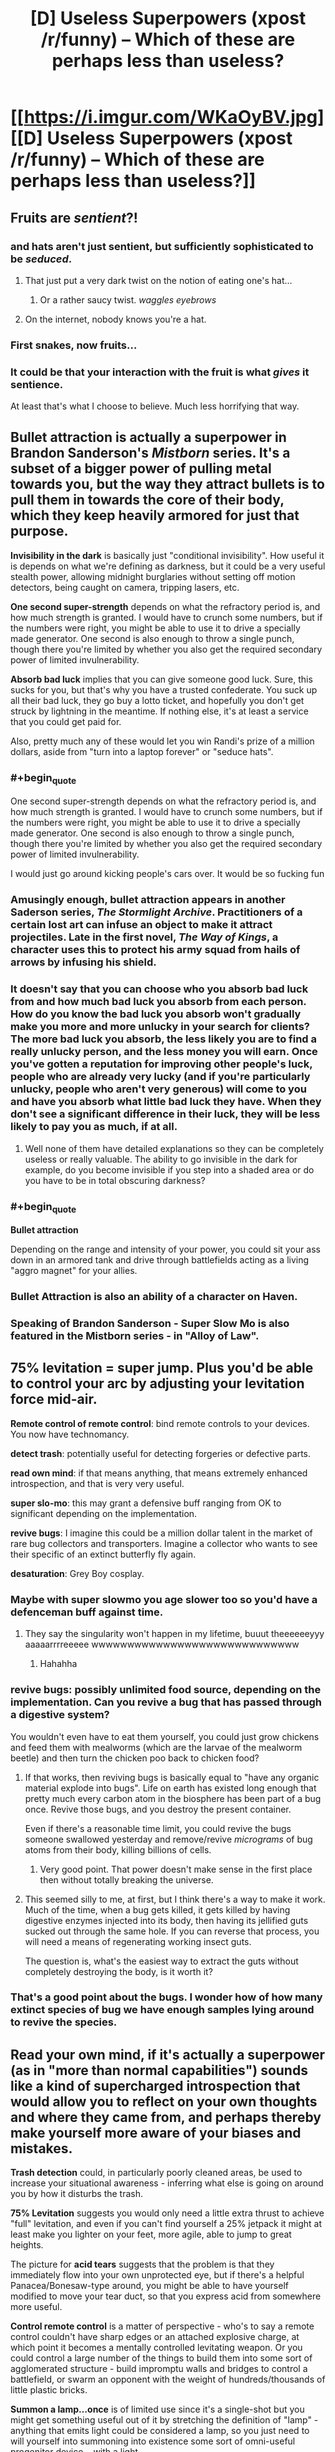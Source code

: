 #+TITLE: [D] Useless Superpowers (xpost /r/funny) -- Which of these are perhaps less than useless?

* [[https://i.imgur.com/WKaOyBV.jpg][[D] Useless Superpowers (xpost /r/funny) -- Which of these are perhaps less than useless?]]
:PROPERTIES:
:Author: Arandur
:Score: 40
:DateUnix: 1426705542.0
:END:

** Fruits are /sentient/?!
:PROPERTIES:
:Author: haeri
:Score: 62
:DateUnix: 1426707032.0
:END:

*** and hats aren't just sentient, but sufficiently sophisticated to be /seduced/.
:PROPERTIES:
:Author: noggin-scratcher
:Score: 40
:DateUnix: 1426707548.0
:END:

**** That just put a very dark twist on the notion of eating one's hat...
:PROPERTIES:
:Author: haeri
:Score: 9
:DateUnix: 1426711336.0
:END:

***** Or a rather saucy twist. /waggles eyebrows/
:PROPERTIES:
:Author: PeridexisErrant
:Score: 24
:DateUnix: 1426713736.0
:END:


**** On the internet, nobody knows you're a hat.
:PROPERTIES:
:Author: Sparkwitch
:Score: 6
:DateUnix: 1426782297.0
:END:


*** First snakes, now fruits...
:PROPERTIES:
:Author: literal-hitler
:Score: 3
:DateUnix: 1426726285.0
:END:


*** It could be that your interaction with the fruit is what /gives/ it sentience.

At least that's what I choose to believe. Much less horrifying that way.
:PROPERTIES:
:Author: Action_Bronzong
:Score: 2
:DateUnix: 1426973641.0
:END:


** *Bullet attraction* is actually a superpower in Brandon Sanderson's /Mistborn/ series. It's a subset of a bigger power of pulling metal towards you, but the way they attract bullets is to pull them in towards the core of their body, which they keep heavily armored for just that purpose.

*Invisibility in the dark* is basically just "conditional invisibility". How useful it is depends on what we're defining as darkness, but it could be a very useful stealth power, allowing midnight burglaries without setting off motion detectors, being caught on camera, tripping lasers, etc.

*One second super-strength* depends on what the refractory period is, and how much strength is granted. I would have to crunch some numbers, but if the numbers were right, you might be able to use it to drive a specially made generator. One second is also enough to throw a single punch, though there you're limited by whether you also get the required secondary power of limited invulnerability.

*Absorb bad luck* implies that you can give someone good luck. Sure, this sucks for you, but that's why you have a trusted confederate. You suck up all their bad luck, they go buy a lotto ticket, and hopefully you don't get struck by lightning in the meantime. If nothing else, it's at least a service that you could get paid for.

Also, pretty much any of these would let you win Randi's prize of a million dollars, aside from "turn into a laptop forever" or "seduce hats".
:PROPERTIES:
:Author: alexanderwales
:Score: 53
:DateUnix: 1426706307.0
:END:

*** #+begin_quote
  One second super-strength depends on what the refractory period is, and how much strength is granted. I would have to crunch some numbers, but if the numbers were right, you might be able to use it to drive a specially made generator. One second is also enough to throw a single punch, though there you're limited by whether you also get the required secondary power of limited invulnerability.
#+end_quote

I would just go around kicking people's cars over. It would be so fucking fun
:PROPERTIES:
:Author: blockbaven
:Score: 16
:DateUnix: 1426711811.0
:END:


*** Amusingly enough, bullet attraction appears in another Saderson series, /The Stormlight Archive/. Practitioners of a certain lost art can infuse an object to make it attract projectiles. Late in the first novel, /The Way of Kings/, a character uses this to protect his army squad from hails of arrows by infusing his shield.
:PROPERTIES:
:Author: coredumperror
:Score: 9
:DateUnix: 1426727319.0
:END:


*** It doesn't say that you can choose who you absorb bad luck from and how much bad luck you absorb from each person. How do you know the bad luck you absorb won't gradually make you more and more unlucky in your search for clients? The more bad luck you absorb, the less likely you are to find a really unlucky person, and the less money you will earn. Once you've gotten a reputation for improving other people's luck, people who are already very lucky (and if you're particularly unlucky, people who aren't very generous) will come to you and have you absorb what little bad luck they have. When they don't see a significant difference in their luck, they will be less likely to pay you as much, if at all.
:PROPERTIES:
:Author: Sailor_Vulcan
:Score: 3
:DateUnix: 1426722691.0
:END:

**** Well none of them have detailed explanations so they can be completely useless or really valuable. The ability to go invisible in the dark for example, do you become invisible if you step into a shaded area or do you have to be in total obscuring darkness?
:PROPERTIES:
:Author: LordSwedish
:Score: 6
:DateUnix: 1426765754.0
:END:


*** #+begin_quote
  *Bullet attraction*
#+end_quote

Depending on the range and intensity of your power, you could sit your ass down in an armored tank and drive through battlefields acting as a living "aggro magnet" for your allies.
:PROPERTIES:
:Author: Action_Bronzong
:Score: 2
:DateUnix: 1426973810.0
:END:


*** Bullet Attraction is also an ability of a character on Haven.
:PROPERTIES:
:Author: FountainsOfFluids
:Score: 2
:DateUnix: 1427008005.0
:END:


*** Speaking of Brandon Sanderson - Super Slow Mo is also featured in the Mistborn series - in "Alloy of Law".
:PROPERTIES:
:Author: ancientcampus
:Score: 2
:DateUnix: 1426809421.0
:END:


** *75% levitation* = super jump. Plus you'd be able to control your arc by adjusting your levitation force mid-air.

*Remote control of remote control*: bind remote controls to your devices. You now have technomancy.

*detect trash*: potentially useful for detecting forgeries or defective parts.

*read own mind*: if that means anything, that means extremely enhanced introspection, and that is very very useful.

*super slo-mo*: this may grant a defensive buff ranging from OK to significant depending on the implementation.

*revive bugs*: I imagine this could be a million dollar talent in the market of rare bug collectors and transporters. Imagine a collector who wants to see their specific of an extinct butterfly fly again.

*desaturation*: Grey Boy cosplay.
:PROPERTIES:
:Author: IWantUsToMerge
:Score: 50
:DateUnix: 1426708018.0
:END:

*** Maybe with super slowmo you age slower too so you'd have a defenceman buff against time.
:PROPERTIES:
:Author: markk116
:Score: 8
:DateUnix: 1426718865.0
:END:

**** They say the singularity won't happen in my lifetime, buuut theeeeeeyyy aaaaarrrreeeee wwwwwwwwwwwwwwwwwwwwwwwwwwwww
:PROPERTIES:
:Author: Roxolan
:Score: 2
:DateUnix: 1429111629.0
:END:

***** Hahahha
:PROPERTIES:
:Author: markk116
:Score: 1
:DateUnix: 1429116371.0
:END:


*** *revive bugs*: possibly unlimited food source, depending on the implementation. Can you revive a bug that has passed through a digestive system?

You wouldn't even have to eat them yourself, you could just grow chickens and feed them with mealworms (which are the larvae of the mealworm beetle) and then turn the chicken poo back to chicken food?
:PROPERTIES:
:Author: benthor
:Score: 7
:DateUnix: 1426854138.0
:END:

**** If that works, then reviving bugs is basically equal to "have any organic material explode into bugs". Life on earth has existed long enough that pretty much every carbon atom in the biosphere has been part of a bug once. Revive those bugs, and you destroy the present container.

Even if there's a reasonable time limit, you could revive the bugs someone swallowed yesterday and remove/revive /micrograms/ of bug atoms from their body, killing billions of cells.
:PROPERTIES:
:Author: philip1201
:Score: 8
:DateUnix: 1426858917.0
:END:

***** Very good point. That power doesn't make sense in the first place then without totally breaking the universe.
:PROPERTIES:
:Author: benthor
:Score: 3
:DateUnix: 1426861403.0
:END:


**** This seemed silly to me, at first, but I think there's a way to make it work. Much of the time, when a bug gets killed, it gets killed by having digestive enzymes injected into its body, then having its jellified guts sucked out through the same hole. If you can reverse that process, you will need a means of regenerating working insect guts.

The question is, what's the easiest way to extract the guts without completely destroying the body, is it worth it?
:PROPERTIES:
:Author: IWantUsToMerge
:Score: 2
:DateUnix: 1427315460.0
:END:


*** That's a good point about the bugs. I wonder how of how many extinct species of bug we have enough samples lying around to revive the species.
:PROPERTIES:
:Author: psychothumbs
:Score: 5
:DateUnix: 1426773630.0
:END:


** *Read your own mind*, if it's actually a superpower (as in "more than normal capabilities") sounds like a kind of supercharged introspection that would allow you to reflect on your own thoughts and where they came from, and perhaps thereby make yourself more aware of your biases and mistakes.

*Trash detection* could, in particularly poorly cleaned areas, be used to increase your situational awareness - inferring what else is going on around you by how it disturbs the trash.

*75% Levitation* suggests you would only need a little extra thrust to achieve "full" levitation, and even if you can't find yourself a 25% jetpack it might at least make you lighter on your feet, more agile, able to jump to great heights.

The picture for *acid tears* suggests that the problem is that they immediately flow into your own unprotected eye, but if there's a helpful Panacea/Bonesaw-type around, you might be able to have yourself modified to move your tear duct, so that you express acid from somewhere more useful.

*Control remote control* is a matter of perspective - who's to say a remote control couldn't have sharp edges or an attached explosive charge, at which point it becomes a mentally controlled levitating weapon. Or you could control a large number of the things to build them into some sort of agglomerated structure - build impromptu walls and bridges to control a battlefield, or swarm an opponent with the weight of hundreds/thousands of little plastic bricks.

*Summon a lamp...once* is of limited use since it's a single-shot but you might get something useful out of it by stretching the definition of "lamp" - anything that emits light could be considered a lamp, so you just need to will yourself into summoning into existence some sort of omni-useful progenitor device... with a light.
:PROPERTIES:
:Author: noggin-scratcher
:Score: 27
:DateUnix: 1426707645.0
:END:

*** #+begin_quote
  *75% Levitation* suggests you would only need a little extra thrust to achieve "full" levitation, and even if you can't find yourself a 25% jetpack it might at least make you lighter on your feet, more agile, able to jump to great heights.
#+end_quote

This is actually one of the powers in the /Mistborn/ series by Brandon Sanderson. You can store your weight in metal bands worn around the arms and wrists (called metalminds), making yourself lighter while you do so. This is used for extra agility, to decrease falling damage, and to jump higher. Though it's a tad more useful there, because you can store closer to 99% of your weight (and, of course, extract it).
:PROPERTIES:
:Author: alexanderwales
:Score: 12
:DateUnix: 1426708767.0
:END:

**** #+begin_quote
  Though it's a tad more useful there, because you can store closer to 99% of your weight (and, of course, extract it).
#+end_quote

Wasn't there a time component as well, letting it exceed 100%? If I'm remembering right, one person had saved up their weight power for a really long time, allowing them to become super dense at a certain point.
:PROPERTIES:
:Author: chaosmosis
:Score: 9
:DateUnix: 1426709360.0
:END:

***** Yup, you're basically storing "units" of weight/rate that you could measure in poundhours, and when you're not storing, those units are just sitting there waiting to be used. I don't think there's a limit on how many units you can use at one time either, aside from common sense. So if you need to weigh a 1000 pounds for a minute, you could get that by having stored up 16 pounds for an hour.

There's a /Mistborn/ RPG that I have at home that gives all the rules for this which the novels sort of gloss over. IIRC there's also a limit based on how much metal you have available to you to dump weight in.

(And weight is only one of sixteen attributes that you can dump and then pull out.)
:PROPERTIES:
:Author: alexanderwales
:Score: 9
:DateUnix: 1426709883.0
:END:

****** #+begin_quote
  I don't think there's a limit on how many units you can use at one time either, aside from common sense.
#+end_quote

A microsecond black hole! That could result in one's own death rather easily, but it would be totally awesome.
:PROPERTIES:
:Author: chaosmosis
:Score: 5
:DateUnix: 1426711114.0
:END:

******* [deleted]
:PROPERTIES:
:Score: 3
:DateUnix: 1426730547.0
:END:

******** #+begin_quote
  Interestingly enough, this specific case of increasing your weight doesn't increase your mass.
#+end_quote

...yes it does, Sanderson misnamed it in Mistborn either deliberately or by accident. I made a thread about it [[http://www.17thshard.com/forum/topic/888-effects-of-iron-feruchemy/][here]] a few years ago. It has practically every quote related to the use of Iron Feruchemy from the start of Mistborn to ch. 6 of Alloy of Law, as well as analysis on all of it.
:PROPERTIES:
:Author: ulyssessword
:Score: 3
:DateUnix: 1426734516.0
:END:


******** #+begin_quote
  it's nice to see the setting not immediately be sucked into a singularity.
#+end_quote

Good news: even if a person stored up their mass for 20 years and "used" it all in 1 ms, they still wouldn't be dense enough to form a black hole. They would, however, extert a large (~500 GN) force on whatever they were standing on over a relatively small area -- even the compressive strength of diamond would not be able to hold up to that much (~10 TPa) pressure, so you'd end up with the person depositing a pretty large amount of energy into whatever they were standing on. And their own body. So the biggest danger to someone nearby would probably be shrapnel, not a black hole.
:PROPERTIES:
:Author: faul_sname
:Score: 2
:DateUnix: 1426789836.0
:END:


*** Depending on how loose the definition of "trash" was, you could just pour confetti or plastic microbeads about the city.
:PROPERTIES:
:Author: Arandur
:Score: 8
:DateUnix: 1426708845.0
:END:

**** Glitter. The worst supervillain.
:PROPERTIES:
:Author: kaukamieli
:Score: 5
:DateUnix: 1426775425.0
:END:


*** You could summon the lamp inside Hitler's (or similar) head. Best assassin weapon ever.
:PROPERTIES:
:Author: kaukamieli
:Score: 6
:DateUnix: 1426773813.0
:END:


*** #+begin_quote
  or swarm an opponent with the weight of hundreds/thousands of little plastic bricks.
#+end_quote

or better yet make a minifig robot.
:PROPERTIES:
:Author: Sailor_Vulcan
:Score: 2
:DateUnix: 1426723072.0
:END:


*** Does a *Star* count as a lamp? Does a *Galaxy*? What about a *Quasar*?

That's one /hell/ of a doomsday device.
:PROPERTIES:
:Author: Jace_MacLeod
:Score: 2
:DateUnix: 1426787890.0
:END:

**** What you really want for any of those things is a half-decent worldgate or temporospacial claudication that lets you channel the plasma in a controlled way.
:PROPERTIES:
:Score: 1
:DateUnix: 1426840090.0
:END:


*** #+begin_quote
  anything that emits light could be considered a lamp, so you just need to will yourself into summoning into existence some sort of omni-useful progenitor device... with a light.
#+end_quote

Summon the sun and bring down an Endbringer.
:PROPERTIES:
:Author: Transfuturist
:Score: 1
:DateUnix: 1426745296.0
:END:

**** Summon a Green Lantern ring? Technically all it does is emit light...
:PROPERTIES:
:Author: FeepingCreature
:Score: 2
:DateUnix: 1426767798.0
:END:


** Battery from Worm could be described as having one second super-speed and strength. It was pretty worthless before she understood her limitations, but once she did and learned to work around them, she managed to stop a villain who was repeatedly breaking villains out of the vehicles transporting them to the inescapable prison.

There's a character in League of Super Redundant Heroes who can telekinetically control cats. Being able to do that with remotes would work pretty much the same, but without being considered animal cruelty. You could tape remotes onto everything, and fly using a sufficiently large pile of remotes.

Doze from Homestuck has super slow motion. He's difficult to kill because of it, but he's also pretty useless.

Talking to fruits would be useful if they had some understanding of what's going on, but if they could only tell you things they could reasonably know like rainfall, it's pretty worthless.

Bullet attraction is incredibly useful. You could disarm your opponents by pulling their guns out of their hands. It never said the bullets have to be fired.

75% levitation would make flight a lot easier, so you could probably make wingsuits practical. You could also generate electricity by almost levitating on the way up and not on the way down.

Summon a lamp once could let you kill a supervillain by summoning it inside his head. The problem is knowing you have the power.

Turn into a laptop forever would make it vastly easier to upload your mind into a supercomputer, so you can think faster than a normal human. You could also mod your mind to make math really easy and stuff like that.

Define "hat". You could put someone onto your head and then seduce them. It's especially effective if you have a team member with super strength.
:PROPERTIES:
:Author: DCarrier
:Score: 15
:DateUnix: 1426710278.0
:END:

*** #+begin_quote
  put someone onto your head
#+end_quote

For various definitions of 'head' and 'put on' this just got really interesting.
:PROPERTIES:
:Author: Transfuturist
:Score: 5
:DateUnix: 1426745364.0
:END:


*** #+begin_quote
  Talking to fruits would be useful if they had some understanding of what's going on, but if they could only tell you things they could reasonably know like rainfall, it's pretty worthless.
#+end_quote

You could use it to gather very precise historical weather data.
:PROPERTIES:
:Author: eaglejarl
:Score: 2
:DateUnix: 1426756048.0
:END:

**** you're making some strange assumptions about fruit. Got a lot of fruit grown more than a year ago lying around? Even if this works on preserves, I doubt there's much you could find older than humans have been recording our own weather data.
:PROPERTIES:
:Author: GopherAtl
:Score: 1
:DateUnix: 1426774355.0
:END:

***** Well, it did say "fruit", not "organic fruit." Presumably it works on plastic apples too.
:PROPERTIES:
:Author: eaglejarl
:Score: 1
:DateUnix: 1426780031.0
:END:

****** what would plastic fruit know about the weather, though?
:PROPERTIES:
:Author: GopherAtl
:Score: 1
:DateUnix: 1426782277.0
:END:

******* Why wouldn't it?
:PROPERTIES:
:Author: eaglejarl
:Score: 1
:DateUnix: 1426784866.0
:END:

******** It didn't get rained on when it was a kid.
:PROPERTIES:
:Author: Sonata_Green
:Score: 1
:DateUnix: 1427257690.0
:END:


** Super slow motion means you would be hard to kill, medical assistance would reach you long before you bled to death.
:PROPERTIES:
:Author: The_Insane_Gamer
:Score: 12
:DateUnix: 1426707673.0
:END:


** Depending on the range, strength and controllability of the bullet attraction, it could be incredibly useful. Maybe you could pull the bullet toward you before it's fired, at a slow enough speed that it's harmless. Still, only really useful if you get shot at a lot.
:PROPERTIES:
:Score: 6
:DateUnix: 1426707482.0
:END:

*** You could use it to disarm people, since they have bullets in their guns. Like if you're in a room full of armed people, if they haven't drawn their weapons, you can just telekinetic ally summon all their ammunition, easy. I'm sure you could find a way to use this against bullets that have already been fired, but it would be MUCH more useful against bullets that haven't been fired yet.

In effect, not too different from the disarming spell from harry potter. Guns aren't super useful without bullets
:PROPERTIES:
:Author: blazinghand
:Score: 10
:DateUnix: 1426717564.0
:END:

**** Else throw bullets past a person, re-adjust your standing and pull the projectiles to you so they hit who ever it is standing between you and the bullet.
:PROPERTIES:
:Author: Traiden04
:Score: 1
:DateUnix: 1426732402.0
:END:


*** If you can activate it at will, you could activate the power for a second and just bend all the bullets around you.
:PROPERTIES:
:Author: Richard_the_Saltine
:Score: 2
:DateUnix: 1426780348.0
:END:


** Okay, let's see...

Acid tears: I can't see an upside to this.

Invisible in the dark: low rated stranger power, great for covert missions at night.

Remote control control: depending on the strength of the TK this could be great.

Communicate with fruit: aaaaaaand I'm no longer a vegetarian.

Trash detection: could locate sentient alien life via detecting their trash.

75% levitation: energy from nothing, entropy is solved.

Summon a lamp once: ...does this power obey the Manton Effect? If not, it's a good assassination tool, because no one will believe you had anything to do with it, and even if they did all tests will show that you can't summon lamps.

Bullet attraction: wear sufficient armour and summon all bullets everywhere. The world is now much less armed.

Read your own mind: very useful rationality tool.

Instant hairloss: ...I got nothing.

Abnormal armhair growth: see above.

Absorb bad luck: absorb all bad luck everywhere, the rest of humanity now only has good luck.

Super slow-mo: slow your body to the point where time passes at a rate of 20 years per second for you. Instant cryopreservation.

Revive bug: team up with Skitter and take over the bay.

Ultra fast aging: this isn't a superpower, it's a progeroid syndrome.

Invisible handwriting: hide evidence by liquifying it, then writing using it as ink.

1sec super strength: Become a boxing champion.

Turn into a laptop forever: unless the laptop runs an emulation of your brain, or has something really useful for humanity on it, this is just suicide for no good reason.

Seduce hats: ...

Desaturation: allow scientists to study the effect you have on EM radiation, leading to breakthroughs in physics.
:PROPERTIES:
:Author: MadScientist14159
:Score: 4
:DateUnix: 1426713830.0
:END:


** Acid tears. assuming this lacks immunity to acid, a very bad power. If not it serves as a way to do touch attacks.

Invisibility in the dark. In mild moonlight. Very strong power.

Control remote control. Could be very useful, depending on how hard you can throw it. Could you attach a spike to the end of the remote control and use it as a spear? Attach a bomb?

Communicate with fruit. Since fruit isn't sentient, is this making them sentient? If not, then it's not really a super power- anyone can do a one way communication with fruit.

Trash detection. Hide some trash in someone's car, homing beacon. Throw trash at someone, now you can see them in the dark, even if they're invisible in the dark. Very useful power, depending on the range.

75% levitation. Potent speed boost power, would let you run very fast.

Summon a lamp, once. Very weak powers are predictably not very useful. If you can summon any lamp

[[http://www.greatestcollectibles.com/pink-lotus-lamp-fetches-2-8-million-expensive-lamp/#.VQnaATWshN8]]

Summon a lamp like this worth 2 million, or a lamp made of pure platinum fifty feet high.

Bullet attraction. Attract them to an armored body part.

Read your own mind. Useful for introspection I suppose.

Instant hairloss. Useful for disguise purposes I suppose. Perhaps if it really does instantly vanish the hair you could use it to get rid of radioactive waste? If you could do it to others you could give haircuts or threaten people with hairloss if they didn't help you.

Abnormal arm+c+hair growth. Depends on how abnormal.

Absorb bad luck. Useful service to sell.
:PROPERTIES:
:Author: Nepene
:Score: 4
:DateUnix: 1426709609.0
:END:

*** #+begin_quote
  Abnormal arm*chair* growth.
#+end_quote

FTY
:PROPERTIES:
:Author: Igigigif
:Score: 2
:DateUnix: 1426721470.0
:END:


*** You could potentially cry on someone with your acid tears. Or you could just fill a squirt gun with acid and make it a lot easier. And there's no reason to use your acid tears when you can just buy acid.
:PROPERTIES:
:Author: DCarrier
:Score: 1
:DateUnix: 1427227452.0
:END:

**** Offensive crying sounds tricky.

Depends on how powerful your acid is. If it's super acid like Alien film acid then it could be better than anything you can buy.
:PROPERTIES:
:Author: Nepene
:Score: 1
:DateUnix: 1427235867.0
:END:

***** You can't get much more powerful than sulfuric acid. Fluoroantimonic acid is ten quadrillion times stronger, but that doesn't have much of a practical effect. They'll both completely ionize water.
:PROPERTIES:
:Author: DCarrier
:Score: 1
:DateUnix: 1427245212.0
:END:

****** You don't get magical powers because magical powers aren't real, clearly in this hypothetical universe something weird is going on.

Also, you can get much more powerful than sulfuric acid. If you get more potent acids then you can melt through a wider variety of materials that normally don't interact with acids. You also get mixtures that explode if they get into contact with water as they react so vigorously.
:PROPERTIES:
:Author: Nepene
:Score: 1
:DateUnix: 1427270699.0
:END:


** So what would happen if you absorbed all of the bad luck in the would at once? What is the worst/least probable thing that can happen to you? Assuming that the thing must be technically possible.
:PROPERTIES:
:Author: diraniola
:Score: 4
:DateUnix: 1426718300.0
:END:

*** A random quantum fluctuation causes all of your atoms to simultaneously tunnel a massive distance through space, coincidentally depositing you on another world that (by chance) closely resembles the Plane of Eternal Torment.
:PROPERTIES:
:Author: noggin-scratcher
:Score: 6
:DateUnix: 1426724528.0
:END:

**** That would take many orders of magnitude more than all the bad luck in the universe. The probability of quantum tunnelling decreases exponentially with distance.
:PROPERTIES:
:Author: DCarrier
:Score: 1
:DateUnix: 1427227584.0
:END:


*** Maybe instead of one single phenomenally unlikely thing, it'd be an accumulation of smaller unlucky events. Like maybe you start getting a shit ton of DNA replication errors and inevitably die as a result.
:PROPERTIES:
:Author: CeruleanTresses
:Score: 5
:DateUnix: 1426719112.0
:END:


** If I had *Super slow motion*, I'd use it every day. Jump out the window, land slowly, don't bother waiting for the elevator.
:PROPERTIES:
:Author: notentirelyrandom
:Score: 4
:DateUnix: 1426724713.0
:END:


** *Communicate with fruit* could potentially be a billion-dollar power. Being able to tell what works best for orchards, in terms of fertilization, watering, pesticides, etc, would make you an invaluable agricultural asset.
:PROPERTIES:
:Author: coredumperror
:Score: 4
:DateUnix: 1426727456.0
:END:

*** "I'm the fruit whisperer."

-Goes to California-

"WHY IS EVERYTHING SCREAMING?!?"
:PROPERTIES:
:Author: condortheboss
:Score: 5
:DateUnix: 1426740573.0
:END:

**** Nah, they wouldn't be screaming. They're be quietly rasping, since their throats would be too parched. I know mine is... (I live in SoCal)
:PROPERTIES:
:Author: coredumperror
:Score: 2
:DateUnix: 1426742776.0
:END:


*** Or you could stick fruit everywhere in the city and use them as security cameras.
:PROPERTIES:
:Score: 2
:DateUnix: 1426819221.0
:END:


** Remote control control could be amazing depending on the limits (rune anyone?)

75% levitation sounds awesome. Reduce the weight of anything by 75%? Looks like the space program just got a massive boost.

Super slowmo is just invulnerability
:PROPERTIES:
:Author: Igigigif
:Score: 3
:DateUnix: 1426707581.0
:END:


** Someone do the math on 75% levitation. The ability to make your body weigh 75% of what it normally does should actually be really useful for things like hang-gliding and/or kickass parkour.
:PROPERTIES:
:Author: Drazelic
:Score: 3
:DateUnix: 1426710303.0
:END:

*** You could possibly do self-driven flight with 25% weight.
:PROPERTIES:
:Author: Transfuturist
:Score: 1
:DateUnix: 1426745449.0
:END:


** Bullet attraction would be easy, just get a job as a guard protecting the pope, president or world leader and wear a vest.

75% levitation is not bad, if you can control it while running or jumping, you've essentially become as agile as an airbender and as light on your feet.

Absorb bad luck would be interesting. Go to children's hospitals, become a saint. Or go to a racetrack, and make your buddies rich by betting on the wrong horses.

1 second super strength means you can still do devastating kicks and punches if you can time it really well.

Super slow motion can stop you from crashing or falling onto something.

Invisible in the dark? That means you can become batman if you always fight at night and keep yourself covered in a shroud or cape.
:PROPERTIES:
:Author: gibusyoursandviches
:Score: 3
:DateUnix: 1426715809.0
:END:


** Bullet attraction could be heavily abused on a battlefield. Construct a movable bunker, basically just huge walls of lead carried on the back of a sturdy tank, and parade it slightly off to the side of your rushing forces. Bam, your troops can now close the gap.

Alternatively depending on what "bullet" translates to this could be used to assist orbital strikes in their accuracy.

Invisibility in the dark has basically created a perfect nocturnal assassin that can't be caught on film or with infrared. 75% levitation, if that applies to things you're wearing, means a person could carry almost twice the equipment of the average soldier/laborer. Have them use their power on an entire train car which is attached to their shirt then save 75% of fuel costs & undercut all shipping competitors. Reviving bugs could be used to decimate competitors crop fields, imagine bugs that refused to die despite the use of pesticides just continually eating your crops despite the fact they're covered in poisons.
:PROPERTIES:
:Score: 3
:DateUnix: 1426722266.0
:END:


** Reviving bugs would be useful right about now, actually: the mass bee die-offs are pretty bad.

Fruits are SAPIENT? WHAT.

Super slo-mo: whoops, you've figure out conditional immortality. About to die? SUPER DUPER SLO MO.

Reading your own mind mind allow you to access things you saw once and then stopped being able to consciously access.
:PROPERTIES:
:Author: Newfur
:Score: 3
:DateUnix: 1426722532.0
:END:


** Take advantage of definition-based powers.

*Control remote control*: Build a spaceship, then glue some numpad and volume+channel buttons onto it.

*Trash detection:* Require sanitation workers to collect loose change, truffle mushrooms, or something else valuable. Test whether these valuable things now count as trash.

*Summon a lamp once:* lamp [lɑmp], /n/. A block of gold polished to reflect candlelight across a wider area. (Wikitionary, 2015)
:PROPERTIES:
:Author: Rangi42
:Score: 3
:DateUnix: 1426724327.0
:END:


** I tried using detect trash to help me clean up my room and some public spaces outdoors, but I was blinded by the unfathomable nuclear glow my perception gave me radiating from over the horizon in the direction of Washington DC. It bled through the walls.
:PROPERTIES:
:Score: 3
:DateUnix: 1426743154.0
:END:

*** Beware the spiders.

Oh wait, this is bipartisan. The spiders cheer you on.
:PROPERTIES:
:Author: Transfuturist
:Score: 1
:DateUnix: 1426745603.0
:END:


** If "Attract Bullets" was strong enough you could use it to keep them in orbit around you, I think. Then release them to shoot other people.
:PROPERTIES:
:Author: Detsuahxe
:Score: 2
:DateUnix: 1426707668.0
:END:

*** But if it was too strong, they would de-orbit. You'd have to be incredibly precise with your orbital forces. Kerbal Space Program has taught me four things, and one of them is that orbital mechanics are the WORST.
:PROPERTIES:
:Author: Nevereatcars
:Score: 7
:DateUnix: 1426710593.0
:END:


** Trash detection. Hopefully these are heritable. Now my daughters will not bring home any trash boyfriends.
:PROPERTIES:
:Author: Rhamni
:Score: 2
:DateUnix: 1426718898.0
:END:


** *Trash Detection* could be useful if you put yourself into the mindset that a specific person is trash.

Other than that, everyone else has all the good ideas on the other powers. I can't seem to make 'Ultra Fast Aging' useful.
:PROPERTIES:
:Author: biomatter
:Score: 2
:DateUnix: 1426723305.0
:END:


** [[http://www.reddit.com/r/funny/comments/gglvk/useless_superpowers/c1ndswr?context=3][My comment from a discussion on this elsewhere years ago]]

But yes, several of those are indeed potentially quite useful, some more situational, some having rather more general purpose.
:PROPERTIES:
:Author: Psy-Kosh
:Score: 2
:DateUnix: 1426724808.0
:END:


** Arm-fall-off Boy didn't make the cut?
:PROPERTIES:
:Author: zeekar
:Score: 2
:DateUnix: 1426730496.0
:END:

*** Heh!

Seriously though, I've read a webfiction story that had a person in it with the superpower of detachable arms. The main character was a baconmancer. I can provide the link, I think, if wanted.
:PROPERTIES:
:Author: Farmerbob1
:Score: 1
:DateUnix: 1426775076.0
:END:


** - Acid tears: Ow my eyes! No good.
- Invisibility in the dark: Very good for being sneaky in the dark. (Also, immunity to lasers.)
- Control remote control: With a custom-built "universal remote control", you can control a computer with your mind. Neat trick. Alternatively, build a sharp and heavy remote control and use it as a weapon.
- Communicate with fruit: Utility depends entirely on how much information is available to fruit.
- Trash Detection: Good for disposal of hazardous materials. Sweep an area to check it's clear of biological or radioactive waste.
- 75% levitation: I assume this means you can make yourself 75% lighter? Great for climbing.
- Summon a lamp once: Summon it phased through another object. Hope for an explosion.
- Bullet attraction: Wear bulletproof armour and all the bullets will hit you instead of anyone else.
- Read your own mind: True self-awareness! See your own cognitive biases in action! Mind powers are always the best.
- Instant hairloss: Instant disguise.
- Abnormal armhair growth: I simply cannot think of a use for this one.
- Absorb bad luck: Okay, bear with me on this one. Go to the casino. Bring a friend. Bet on the roulette wheel, red or black. Your friend bets twice as much as you, and on the opposite colour. You'll lose a lot of money, but they'll gain twice as much. Split the profits, then try the same stunt on the stock market.
- Super slo-mo: Slowmotion your way past the boring parts of life!
- Revive bugs: Work in conservation, protecting endangered species of bug.
- Ultra fast aging: Instant disguise that only works once. Adequate way to avoid being carded when buying alcohol.
- Invisible handwriting: Nope, I'm stumped here.
- 1 second super strength: Punch things. 1 second's all you need.
- Turn into a laptop forever: Instant disguise that only works once. Sort of.
- Seduce hats: Seduce the Crown Jewels. Elope with them.
- Desaturation: Turning back to normal is an instant disguise.
:PROPERTIES:
:Author: Chronophilia
:Score: 2
:DateUnix: 1426753134.0
:END:

*** #+begin_quote
  Abnormal armhair growth: I simply cannot think of a use for this one.
#+end_quote

It depends on the definition of "abnormal." If it means "ridiculously fast", then shave it frequently and use it to stuff pillows / insulate your house / weave cloth / whatever.

If it mans "armhair that is made of palladium"...win!
:PROPERTIES:
:Author: eaglejarl
:Score: 2
:DateUnix: 1426755737.0
:END:


** The power to melt ice cubes... with your bare hands mwuahahahaha!
:PROPERTIES:
:Author: mcandre
:Score: 2
:DateUnix: 1426708172.0
:END:

*** Couldn't this violate the conservation of energy, with sufficient munchkinry?
:PROPERTIES:
:Author: chaosmosis
:Score: 3
:DateUnix: 1426709434.0
:END:

**** Unfortunately, the heat is pulled from your hands, meaning energy is conserved.
:PROPERTIES:
:Author: alexanderwales
:Score: 6
:DateUnix: 1426711311.0
:END:

***** That's not a superpower, that's what happens when you hold an ice cube in your hand.

Otherwise, I have a superpower.
:PROPERTIES:
:Author: Transfuturist
:Score: 2
:DateUnix: 1426745532.0
:END:

****** Sorry, that was the joke.
:PROPERTIES:
:Author: alexanderwales
:Score: 2
:DateUnix: 1426745587.0
:END:

******* I don't have a superpower anymore.

:c
:PROPERTIES:
:Author: Transfuturist
:Score: 2
:DateUnix: 1426746491.0
:END:


** Ignoring the stuff others already mentioned...

Acid tears: emotional blackmail

Control remote control: why does everyone seem to think this is telekinesis? Sounds like infrared-based technomancy to me. Which is an awesome power.

Communicate with fruit: TONS of mechanical-turk style stuff you can do with this, explaining a task to the fruit and then having it do simpler communication with a computer using metabolic changes sensors can detect. Also most fruits are still alive and doing stuff you could presumably instruct them to change the timing of, such as germination and ripening. You could make lots of money telling crates of fruits to time their ripening to when they'll be eaten. Finally, fruits actually DOES have senses and "memories" about temperature, moisture, and the levels of various chemicals.

trash detection: capture illegal pollution stuff

read your own mind: possibly very usefully for cognitive science and AI programming, in addition to the rationality benefits. THIS IS ONE OF THE MOST POWERFUL SUPERPOWERS EVER; WAY MORE VALUABLE THAN ANY STANDARD ONES!

Super slow-mo: Very useful for science on stuff that normally happens to fast to detect or interact all the ways you want to. Also, greatly reducing life support needed for space missions.

Revive bugs: Amber get. Cue Jurassic Park. Or in more generality, getting back long extinct species from fossils is the way to go here. Insert all the standard arguments for why biodiversity is a very very valuable thing here.
:PROPERTIES:
:Author: ArmokGoB
:Score: 1
:DateUnix: 1426771900.0
:END:


** With super slo-mo you can become one of the greatest street dancers of all time. Also if you turn it on and turn it off right before you get hit you become pretty good at dodging things, I think.
:PROPERTIES:
:Author: Richard_the_Saltine
:Score: 1
:DateUnix: 1426780126.0
:END:


** Bullet Attraction - Brandon Sanderson wrote a whole book about this. Well, this and a few other powers of similar specificity. Well, /every/ book he writes is about this - though "Mistborn" features Bullet Attraction specifically.

EDIT: CRAP. Apparently I'm unoriginal.
:PROPERTIES:
:Author: ancientcampus
:Score: 1
:DateUnix: 1426809319.0
:END:


** Super-slow mo: Jump off a plane. Activate slow-mo the instant before landing. If you act like you have tremendous inertia while slowed to outside forces, you could basically have conditional super-strength by swinging a hammer and activating slow-mo mid-swing. Combined with 75% levitation and a jetpack that provides more than 2.95 m/s acceleration per your body weight, which has already been brought up, this would allow you to perform orbital strikes by yourself. Assuming the one-second super-strength comes with super-durability as well, you could even survive it if you timed it properly. Summoning a lamp that intersects another object might result in the annihilation of both, meaning a four-kilogram lamp materialized in a sphere of osmium would result in an antimatter-equivalent explosion with force equal to ((volume of lamp/density of osmium)+4 kg)/c^{2.} Bug revival - does this include fossils? Because, back in the day, there were some pretty badass bugs. Also, desaturation = urban camo.
:PROPERTIES:
:Score: 1
:DateUnix: 1426874453.0
:END:
